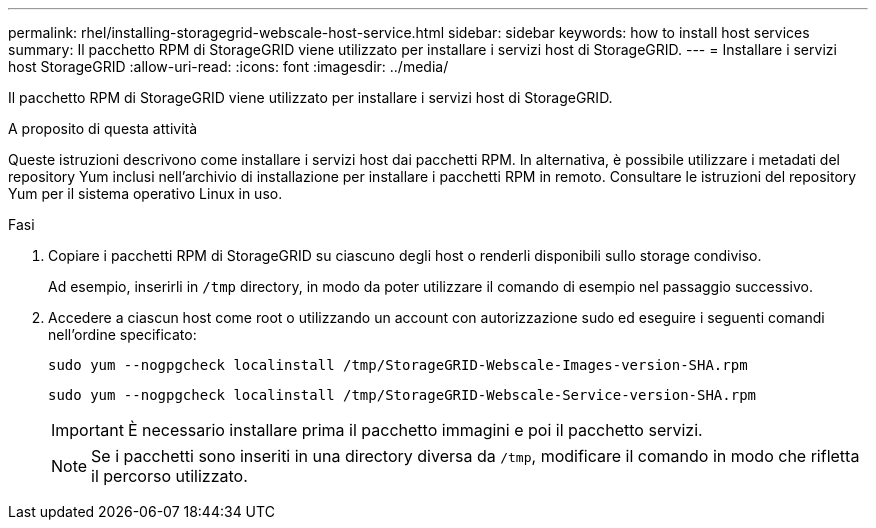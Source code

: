 ---
permalink: rhel/installing-storagegrid-webscale-host-service.html 
sidebar: sidebar 
keywords: how to install host services 
summary: Il pacchetto RPM di StorageGRID viene utilizzato per installare i servizi host di StorageGRID. 
---
= Installare i servizi host StorageGRID
:allow-uri-read: 
:icons: font
:imagesdir: ../media/


[role="lead"]
Il pacchetto RPM di StorageGRID viene utilizzato per installare i servizi host di StorageGRID.

.A proposito di questa attività
Queste istruzioni descrivono come installare i servizi host dai pacchetti RPM. In alternativa, è possibile utilizzare i metadati del repository Yum inclusi nell'archivio di installazione per installare i pacchetti RPM in remoto. Consultare le istruzioni del repository Yum per il sistema operativo Linux in uso.

.Fasi
. Copiare i pacchetti RPM di StorageGRID su ciascuno degli host o renderli disponibili sullo storage condiviso.
+
Ad esempio, inserirli in `/tmp` directory, in modo da poter utilizzare il comando di esempio nel passaggio successivo.

. Accedere a ciascun host come root o utilizzando un account con autorizzazione sudo ed eseguire i seguenti comandi nell'ordine specificato:
+
[listing]
----
sudo yum --nogpgcheck localinstall /tmp/StorageGRID-Webscale-Images-version-SHA.rpm
----
+
[listing]
----
sudo yum --nogpgcheck localinstall /tmp/StorageGRID-Webscale-Service-version-SHA.rpm
----
+

IMPORTANT: È necessario installare prima il pacchetto immagini e poi il pacchetto servizi.

+

NOTE: Se i pacchetti sono inseriti in una directory diversa da `/tmp`, modificare il comando in modo che rifletta il percorso utilizzato.


